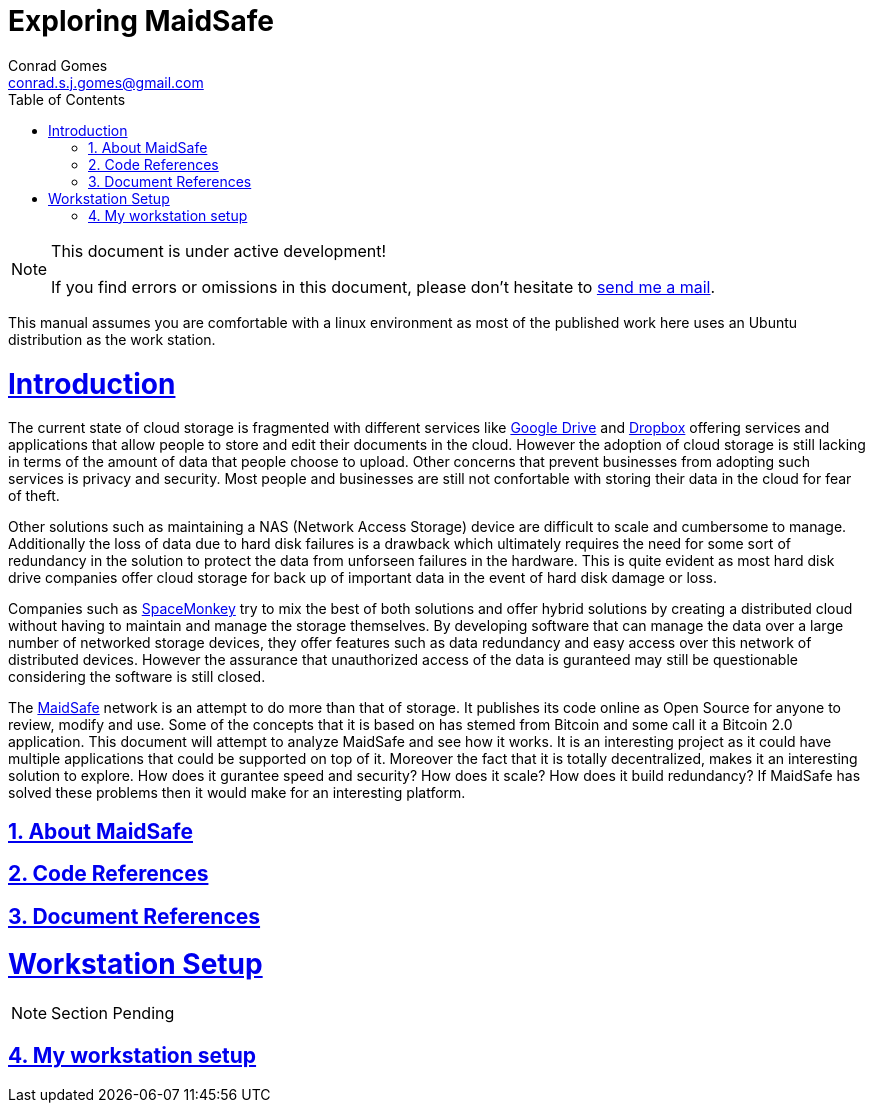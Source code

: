 // rvm use 2.1@runtime
// asciidoctor -D /tmp/ -a data-uri -a stem user-manual.adoc
= Exploring MaidSafe
Conrad Gomes <conrad.s.j.gomes@gmail.com>
:description: This is a journal of my exploration of MaidSafe
:keywords: MaidSafe, NAS, network, bitcoin
:doctype: book
:compat-mode:
//:page-layout!:
:page-layout: base
:toc: left
:toclevels: 2
:sectanchors:
:sectlinks:
:sectnums:
:linkattrs:
:icons: font
:source-highlighter: coderay
:source-language: asciidoc
:experimental:
:stem:
:idprefix:
:idseparator: -
:ast: &ast;
:dagger: pass:normal[^&dagger;^]
:y: icon:check[role="green"]
:n: icon:times[role="red"]
:c: icon:file-text-o[role="blue"]
:table-caption!:
:example-caption!:
:figure-caption!:
:imagesdir: ../images
:includedir: _includes
:underscore: _
// Refs
:uri-conrad-mail: mailto:conrad.s.j.gomes@gmail.com
:uri-gdrive: https://www.google.com/intl/en/drive
:uri-dropbox: https://www.dropbox.com/
:uri-spacemonkey: https://www.spacemonkey.com/
:uri-maidsafe: http://maidsafe.net/

:compat-mode!:

toc::[]


[NOTE]
.This document is under active development!
====
If you find errors or omissions in this document, please don't hesitate to {uri-conrad-mail}[send me a mail].
====

This manual assumes you are comfortable with a linux environment as most of the
published work here uses an Ubuntu distribution as the work station.


= Introduction

[partintro]
--
The current state of cloud storage is fragmented with different services like
{uri-gdrive}[Google Drive] and {uri-dropbox}[Dropbox] offering services and 
applications that allow people to store and edit their documents in the cloud.
However the adoption of cloud storage is still lacking in terms of the amount
of data that people choose to upload. Other concerns that prevent businesses
from adopting such services is privacy and security. Most people and businesses
are still not confortable with storing their data in the cloud for fear of
theft. 

Other solutions such as maintaining a NAS (Network Access Storage) device are difficult
to scale and cumbersome to manage. Additionally the loss of data due to hard disk 
failures is a drawback which ultimately requires the need for some sort of 
redundancy in the solution to protect the data from unforseen failures in the 
hardware. This is quite evident as most hard disk drive companies offer cloud storage
for back up of important data in the event of hard disk damage or loss.

Companies such as {uri-spacemonkey}[SpaceMonkey] try to mix the best of both solutions
and offer hybrid solutions by creating a distributed cloud without having to maintain
and manage the storage themselves. By developing software that can manage the data 
over a large number of networked storage devices, they offer features such as 
data redundancy and easy access over this network of distributed devices. However 
the assurance that unauthorized access of the data  is guranteed may still
be questionable considering the software is still closed.

The {uri-maidsafe}[MaidSafe] network is an attempt to do more than that of storage.
It publishes its code online as Open Source for anyone to review, modify and use.
Some of the concepts that it is based on has stemed from Bitcoin and some call it
a Bitcoin 2.0 application. This document will attempt to analyze MaidSafe and
see how it works. It is an interesting project as it could have multiple applications
that could be supported on top of it. Moreover the fact that it is totally decentralized,
makes it an interesting solution to explore. How does it gurantee speed and security?
How does it scale? How does it build redundancy? If MaidSafe has solved these problems
then it would make for an interesting platform.

--

== About MaidSafe

== Code References

== Document References 

= Workstation Setup

[partintro]
--
NOTE: Section Pending
--

== My workstation setup


